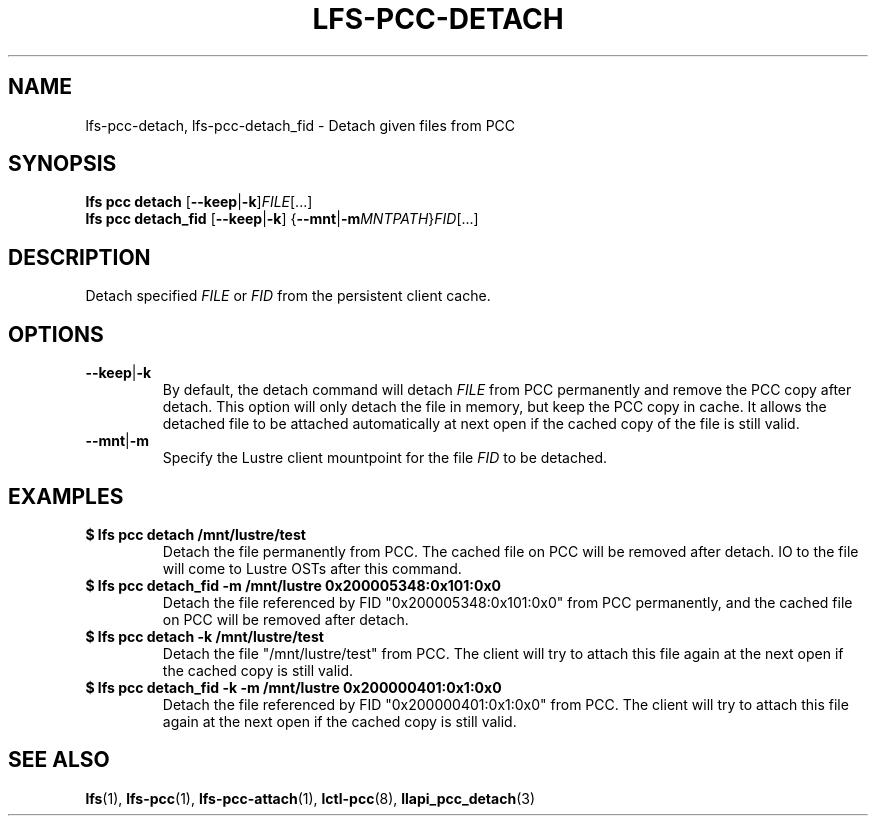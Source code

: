 .TH LFS-PCC-DETACH 1 2019-04-15 "Lustre" "Lustre Utilities"
.SH NAME
lfs-pcc-detach, lfs-pcc-detach_fid \- Detach given files from PCC
.SH SYNOPSIS
.BR "lfs pcc detach " [ --keep | -k ] \fIFILE [...]
.br
.BR "lfs pcc detach_fid " [ --keep | -k "] {" --mnt | -m "\fIMNTPATH\fR}" \fIFID [...]
.SH DESCRIPTION
Detach specified
.I FILE
or
.I FID
from the persistent client cache.
.SH OPTIONS
.TP
.BR --keep | -k
By default, the detach command will detach
.I FILE
from PCC permanently and remove the PCC copy after detach. This option
will only detach the file in memory, but keep the PCC copy in cache.
It allows the detached file to be attached
automatically at next open if the cached copy of the file is still valid.
.TP
.BR --mnt | -m
Specify the Lustre client mountpoint for the file
.I FID
to be detached.
.SH EXAMPLES
.TP
.B $ lfs pcc detach /mnt/lustre/test
Detach the file permanently from PCC. The cached file on PCC will be removed
after detach. IO to the file will come to Lustre OSTs after this command.
.TP
.B $ lfs pcc detach_fid -m /mnt/lustre 0x200005348:0x101:0x0
Detach the file referenced by FID "0x200005348:0x101:0x0" from PCC
permanently, and the cached file on PCC will be removed after detach.
.TP
.B $ lfs pcc detach -k /mnt/lustre/test
Detach the file "/mnt/lustre/test" from PCC. The client will try to attach
this file again at the next open if the cached copy is still valid.
.TP
.B $ lfs pcc detach_fid -k -m /mnt/lustre 0x200000401:0x1:0x0
Detach the file referenced by FID "0x200000401:0x1:0x0" from PCC. The client
will try to attach this file again at the next open if the cached copy is still
valid.
.SH SEE ALSO
.BR lfs (1),
.BR lfs-pcc (1),
.BR lfs-pcc-attach (1),
.BR lctl-pcc (8),
.BR llapi_pcc_detach (3)
